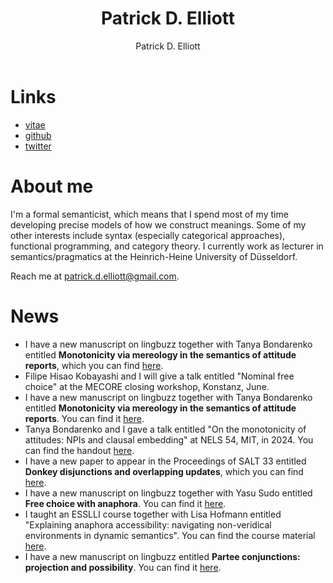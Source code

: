 #+title: Patrick D. Elliott
#+author: Patrick D. Elliott

* Links

- [[file:pdf/vitae.pdf][vitae]]
- [[https://github.com/patrl][github]]
- [[https://twitter.com/patrickdelliott][twitter]]

* About me  

I'm a formal semanticist, which means that I spend most of my time developing precise models of how we construct meanings. Some of my other interests include syntax (especially categorical approaches), functional programming, and category theory. I currently work as lecturer in semantics/pragmatics at the Heinrich-Heine University of Düsseldorf. 

Reach me at [[mailto:patrick.d.elliott@gmail.com][patrick.d.elliott@gmail.com]].
 
* News

- I have a new manuscript on lingbuzz together with Tanya Bondarenko entitled *Monotonicity via mereology in the semantics of attitude reports*, which you can find [[https://ling.auf.net/lingbuzz/008158][here]]. 
- Filipe Hisao Kobayashi and I will give a talk entitled "Nominal free choice" at the MECORE closing workshop, Konstanz, June.
- I have a new manuscript on lingbuzz together with Tanya Bondarenko entitled *Monotonicity via mereology in the semantics of attitude reports*. You can find it [[https://ling.auf.net/lingbuzz/008158][here]].
- Tanya Bondarenko and I gave a talk entitled "On the monotonicity of attitudes: NPIs and clausal embedding" at NELS 54, MIT, in 2024. You can find the handout [[https://patrickdelliott.com/pdf/nels54.pdf][here]].
- I have a new paper to appear in the Proceedings of SALT 33 entitled *Donkey disjunctions and overlapping updates*, which you can find [[https://ling.auf.net/lingbuzz/007629][here]].
- I have a new manuscript on lingbuzz together with Yasu Sudo entitled *Free choice with anaphora*. You can find it [[https://ling.auf.net/lingbuzz/007608][here]].
- I taught an ESSLLI course together with Lisa Hofmann entitled "Explaining anaphora accessibility: navigating non-veridical environments in dynamic semantics". You can find the course material [[https://github.com/patrl/esslli2023-accessibility][here]].
- I have a new manuscript on lingbuzz entitled *Partee conjunctions: projection and possibility*. You can find it [[https://ling.auf.net/lingbuzz/006857][here]].
